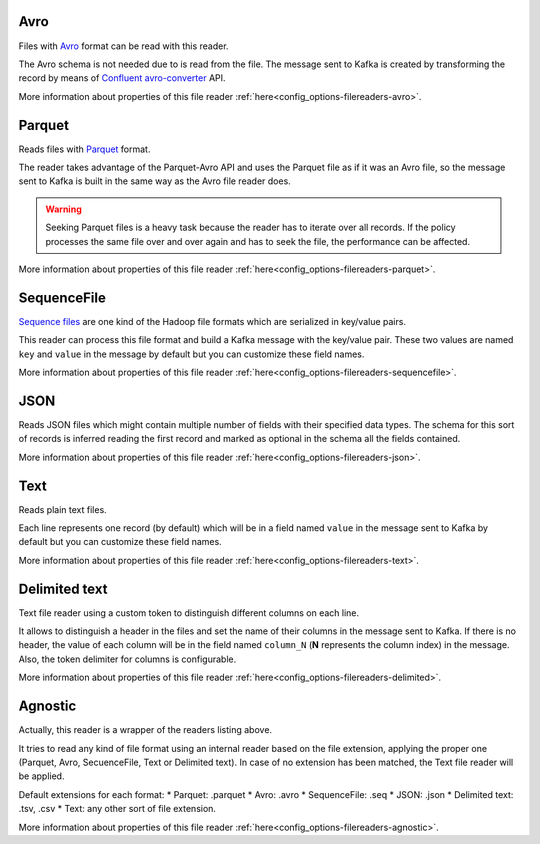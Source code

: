 Avro
^^^^^^^^^^^^^^^^^^^^^^^^^^^^^^^^^^^^^^^^^^^^

Files with `Avro <http://avro.apache.org/>`__ format can be read with this reader.

The Avro schema is not needed due to is read from the file. The message sent
to Kafka is created by transforming the record by means of
`Confluent avro-converter <https://github.com/confluentinc/schema-registry/tree/master/avro-converter>`__
API.

More information about properties of this file reader :ref:`here<config_options-filereaders-avro>`.

Parquet
^^^^^^^^^^^^^^^^^^^^^^^^^^^^^^^^^^^^^^^^^^^^

Reads files with `Parquet <https://parquet.apache.org/>`__ format.

The reader takes advantage of the Parquet-Avro API and uses the Parquet file
as if it was an Avro file, so the message sent to Kafka is built in the same
way as the Avro file reader does.

.. warning:: Seeking Parquet files is a heavy task because the reader has to
             iterate over all records. If the policy processes the same file
             over and over again and has to seek the file, the performance
             can be affected.

More information about properties of this file reader :ref:`here<config_options-filereaders-parquet>`.

SequenceFile
^^^^^^^^^^^^^^^^^^^^^^^^^^^^^^^^^^^^^^^^^^^^

`Sequence files <https://wiki.apache.org/hadoop/SequenceFile>`__ are one kind of
the Hadoop file formats which are serialized in key/value pairs.

This reader can process this file format and build a Kafka message with the
key/value pair. These two values are named ``key`` and ``value`` in the message
by default but you can customize these field names.

More information about properties of this file reader :ref:`here<config_options-filereaders-sequencefile>`.

JSON
^^^^^^^^^^^^^^^^^^^^^^^^^^^^^^^^^^^^^^^^^^^^

Reads JSON files which might contain multiple number of fields with their specified
data types. The schema for this sort of records is inferred reading the first record
and marked as optional in the schema all the fields contained.

More information about properties of this file reader :ref:`here<config_options-filereaders-json>`.

Text
^^^^^^^^^^^^^^^^^^^^^^^^^^^^^^^^^^^^^^^^^^^^

Reads plain text files.

Each line represents one record (by default) which will be in a field
named ``value`` in the message sent to Kafka by default but you can
customize these field names.

More information about properties of this file reader :ref:`here<config_options-filereaders-text>`.

Delimited text
^^^^^^^^^^^^^^^^^^^^^^^^^^^^^^^^^^^^^^^^^^^^

Text file reader using a custom token to distinguish different columns on each line.

It allows to distinguish a header in the files and set the name of their columns
in the message sent to Kafka. If there is no header, the value of each column will be in
the field named ``column_N`` (**N** represents the column index) in the message.
Also, the token delimiter for columns is configurable.

More information about properties of this file reader :ref:`here<config_options-filereaders-delimited>`.

Agnostic
^^^^^^^^^^^^^^^^^^^^^^^^^^^^^^^^^^^^^^^^^^^^

Actually, this reader is a wrapper of the readers listing above.

It tries to read any kind of file format using an internal reader based on the file extension,
applying the proper one (Parquet, Avro, SecuenceFile, Text or Delimited text). In case of no
extension has been matched, the Text file reader will be applied.

Default extensions for each format:
* Parquet: .parquet
* Avro: .avro
* SequenceFile: .seq
* JSON: .json
* Delimited text: .tsv, .csv
* Text: any other sort of file extension.

More information about properties of this file reader :ref:`here<config_options-filereaders-agnostic>`.
